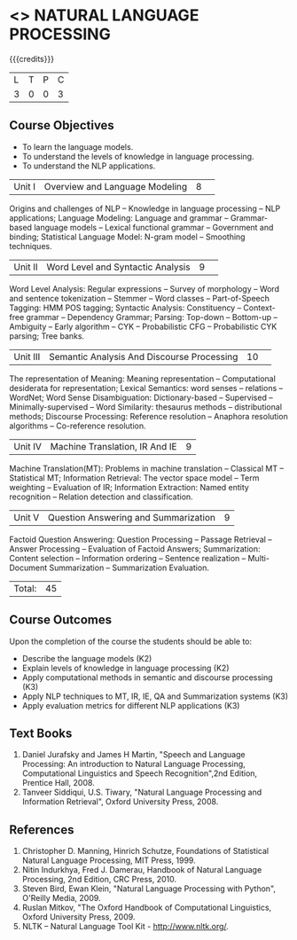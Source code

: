 * <<<PE504>>> NATURAL LANGUAGE PROCESSING
:properties:
:author: Dr. D. THenmozhi and Mr. B. Senthil Kumar
:date: 
:end:

#+startup: showall

{{{credits}}}
|L|T|P|C|
|3|0|0|3|

** Course Objectives
- To learn the language models.
- To understand the levels of knowledge in language processing.
- To understand the NLP applications. 

 
|Unit I |Overview and Language Modeling|8| 
Origins and challenges of NLP -- Knowledge in language processing -- NLP applications; Language Modeling: Language and grammar -- Grammar-based language models -- Lexical functional grammar -- Government and binding; Statistical Language Model: N-gram model -- Smoothing techniques.

|Unit II|Word Level and Syntactic Analysis|9| 
Word Level Analysis: Regular expressions -- Survey of morphology -- Word and sentence tokenization -- Stemmer --  Word classes --  Part-of-Speech Tagging: HMM POS tagging;  Syntactic Analysis:  Constituency -- Context-free grammar -- Dependency Grammar; Parsing: Top-down -- Bottom-up -- Ambiguity -- Early algorithm -- CYK -- Probabilistic CFG -- Probabilistic CYK parsing; Tree banks.

|Unit III|Semantic Analysis And Discourse Processing |10| 
The representation of Meaning: Meaning representation -- Computational desiderata for representation; Lexical Semantics: word senses -- relations -- WordNet;  Word Sense Disambiguation: Dictionary-based -- Supervised -- Minimally-supervised -- Word Similarity: thesaurus methods -- distributional methods;  Discourse Processing: Reference resolution -- Anaphora resolution algorithms -- Co-reference resolution.

|Unit IV|Machine Translation, IR And IE|9|
Machine Translation(MT): Problems in machine translation -- Classical MT -- Statistical MT; Information Retrieval: The vector space model -- Term weighting -- Evaluation of IR; Information Extraction: Named entity recognition -- Relation detection and classification.

|Unit V|Question Answering and Summarization|9|
Factoid Question Answering: Question Processing -- Passage Retrieval -- Answer Processing -- Evaluation of Factoid Answers; Summarization: Content selection -- Information ordering -- Sentence realization -- Multi-Document Summarization -- Summarization Evaluation.

|Total:|45|

** Course Outcomes
Upon the completion of the course the students should be able to: 
- Describe the language models (K2)
- Explain levels of knowledge in language processing (K2)
- Apply computational methods in semantic and discourse processing (K3)
- Apply NLP techniques to MT, IR, IE, QA and Summarization systems (K3)
- Apply evaluation metrics for different NLP applications (K3)

** Text Books
1. Daniel Jurafsky and James H Martin, "Speech and Language Processing: An introduction to Natural Language Processing, Computational Linguistics and Speech Recognition",2nd Edition, Prentice Hall, 2008.
2. Tanveer Siddiqui, U.S. Tiwary, "Natural Language Processing and Information Retrieval", Oxford University Press, 2008.

** References
1. Christopher D. Manning, Hinrich Schutze, Foundations of Statistical Natural Language Processing, MIT Press, 1999.
2. Nitin Indurkhya, Fred J. Damerau, Handbook of Natural Language Processing, 2nd Edition, CRC Press, 2010.
3. Steven Bird, Ewan Klein, "Natural Language Processing with Python", O'Reilly Media, 2009.
4. Ruslan Mitkov, "The Oxford Handbook of Computational Linguistics, Oxford University Press, 2009.
5. NLTK – Natural Language Tool Kit - http://www.nltk.org/.

